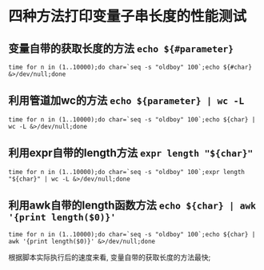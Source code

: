 * 四种方法打印变量子串长度的性能测试

** 变量自带的获取长度的方法 =echo ${#parameter}=

   #+BEGIN_SRC shell
   time for n in (1..10000);do char=`seq -s "oldboy" 100`;echo ${#char} &>/dev/null;done
   #+END_SRC

** 利用管道加wc的方法 =echo ${parameter} | wc -L=

   #+BEGIN_SRC shell
   time for n in (1..10000);do char=`seq -s "oldboy" 100`;echo ${char} | wc -L &>/dev/null;done
   #+END_SRC

** 利用expr自带的length方法 =expr length "${char}"=

   #+BEGIN_SRC shell
   time for n in (1..10000);do char=`seq -s "oldboy" 100`;expr length "${char}" | wc -L &>/dev/null;done
   #+END_SRC

** 利用awk自带的length函数方法 =echo ${char} | awk '{print length($0)}'=

   #+BEGIN_SRC shell
   time for n in (1..10000);do char=`seq -s "oldboy" 100`;echo ${char} | awk '{print length($0)}' &>/dev/null;done
   #+END_SRC


根据脚本实际执行后的速度来看, 变量自带的获取长度的方法最快;
